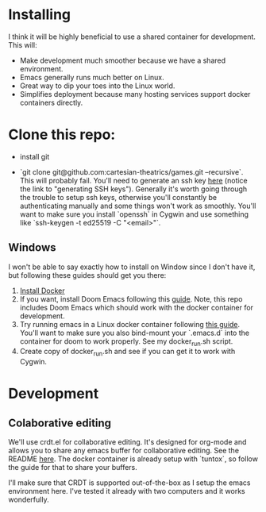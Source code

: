 
* Installing
I think it will be highly beneficial to use a shared container for development.
This will:

- Make development much smoother because we have a shared environment.
- Emacs generally runs much better on Linux.
- Great way to dip your toes into the Linux world.
- Simplifies deployment because many hosting services support docker
  containers directly.
* Clone this repo:
- install git

- `git clone git@github.com:cartesian-theatrics/games.git --recursive`. This will probably
  fail. You'll need to generate an ssh key [[https://github.com/settings/keys][here]] (notice the link to "generating SSH keys").
  Generally it's worth going through the trouble to setup ssh keys, otherwise you'll constantly
  be authenticating manually and some things won't work as smoothly. You'll want to make sure you
  install `openssh` in Cygwin and use something like `ssh-keygen -t ed25519 -C "<email>"`.
** Windows
I won't be able to say exactly how to install on Window since I don't have it,
but following these guides should get you there:

1. [[https://docs.docker.com/docker-for-windows/install/][Install Docker]]
2. If you want, install Doom Emacs following this [[https://earvingad.github.io/posts/doom_emacs_windows/][guide]]. Note, this repo includes Doom Emacs
   which should work with the docker container for development.
3. Try running emacs in a Linux docker container following [[https://github.com/JAremko/docker-emacs#windows][this guide]]. You'll want
   to make sure you also bind-mount your `.emacs.d` into the container for doom to
   work properly. See my docker_run.sh script.
4. Create copy of docker_run.sh and see if you can get it to work with Cygwin.
* Development
** Colaborative editing
We'll use crdt.el for collaborative editing. It's designed for
org-mode and allows you to share any emacs buffer for collaborative
editing. See the README [[https://code.librehq.com/qhong/crdt.el][here]]. The docker container is already
setup with `tuntox`, so follow the guide for that to share your buffers.

I'll make sure that CRDT is supported out-of-the-box as I setup the emacs
environment here. I've tested it already with two computers and it works
wonderfully.
